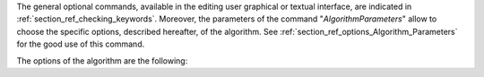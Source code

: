 The general optional commands, available in the editing user graphical or
textual interface, are indicated in :ref:`section_ref_checking_keywords`.
Moreover, the parameters of the command "*AlgorithmParameters*" allow to choose
the specific options, described hereafter, of the algorithm. See
:ref:`section_ref_options_Algorithm_Parameters` for the good use of this
command.

The options of the algorithm are the following:
